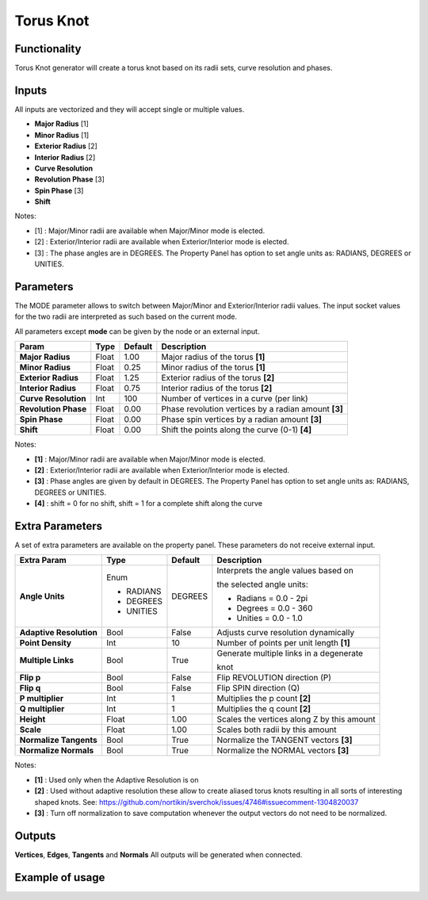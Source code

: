 Torus Knot
==========

.. image:: https://user-images.githubusercontent.com/14288520/190924022-eea6dcda-df14-40e2-abeb-b92f8348b9c0.png
  :target: https://user-images.githubusercontent.com/14288520/190924022-eea6dcda-df14-40e2-abeb-b92f8348b9c0.png

.. image:: https://user-images.githubusercontent.com/14288520/190987782-f007ee5e-d60c-47be-852a-e97b73df2091.png
  :target: https://user-images.githubusercontent.com/14288520/190987782-f007ee5e-d60c-47be-852a-e97b73df2091.png

Functionality
-------------

Torus Knot generator will create a torus knot based on its radii sets, curve resolution and phases.

Inputs
------

All inputs are vectorized and they will accept single or multiple values.

- **Major Radius**      [1]
- **Minor Radius**      [1]
- **Exterior Radius**   [2]
- **Interior Radius**   [2]
- **Curve Resolution**
- **Revolution Phase**  [3]
- **Spin Phase**        [3]
- **Shift**

Notes:

* [1] : Major/Minor radii are available when Major/Minor mode is elected.
* [2] : Exterior/Interior radii are available when Exterior/Interior mode is elected.
* [3] : The phase angles are in DEGREES. The Property Panel has option to set angle units as: RADIANS, DEGREES or UNITIES.

Parameters
----------

The MODE parameter allows to switch between Major/Minor and Exterior/Interior radii values. The input socket values for the two radii are interpreted as such based on the current mode.

All parameters except **mode** can be given by the node or an external input.

+-------------------------+------------+------------+--------------------------------------------------------+
| Param                   |  Type      |  Default   |  Description                                           |
+=========================+============+============+========================================================+
| **Major Radius**        |  Float     |  1.00      |  Major radius of the torus **[1]**                     |
+-------------------------+------------+------------+--------------------------------------------------------+
| **Minor Radius**        |  Float     |  0.25      |  Minor radius of the torus **[1]**                     |
+-------------------------+------------+------------+--------------------------------------------------------+
| **Exterior Radius**     |  Float     |  1.25      |  Exterior radius of the torus **[2]**                  |
+-------------------------+------------+------------+--------------------------------------------------------+
| **Interior Radius**     |  Float     |  0.75      |  Interior radius of the torus **[2]**                  |
+-------------------------+------------+------------+--------------------------------------------------------+
| **Curve Resolution**    |  Int       |  100       |  Number of vertices in a curve (per link)              |
+-------------------------+------------+------------+--------------------------------------------------------+
| **Revolution Phase**    |  Float     |  0.00      |  Phase revolution vertices by a radian amount **[3]**  |
+-------------------------+------------+------------+--------------------------------------------------------+
| **Spin Phase**          |  Float     |  0.00      |  Phase spin vertices by a radian amount **[3]**        |
+-------------------------+------------+------------+--------------------------------------------------------+
| **Shift**               |  Float     |  0.00      |  Shift the points along the curve (0-1) **[4]**        |
+-------------------------+------------+------------+--------------------------------------------------------+

Notes:

* **[1]** : Major/Minor radii are available when Major/Minor mode is elected.
* **[2]** : Exterior/Interior radii are available when Exterior/Interior mode is elected.
* **[3]** : Phase angles are given by default in DEGREES. The Property Panel has option to set angle units as: RADIANS, DEGREES or UNITIES.
* **[4]** : shift = 0 for no shift, shift = 1 for a complete shift along the curve

Extra Parameters
----------------
A set of extra parameters are available on the property panel. These parameters do not receive external input.

+-------------------------+------------+------------+-----------------------------------------------+
| Extra Param             |  Type      |  Default   |  Description                                  |
+=========================+============+============+===============================================+
| **Angle Units**         | Enum       | DEGREES    | Interprets the angle values based on          |
|                         |            |            |                                               |
|                         | * RADIANS  |            | the selected angle units:                     |
|                         |            |            |                                               |
|                         | * DEGREES  |            | * Radians = 0.0 - 2pi                         |
|                         | * UNITIES  |            | * Degrees = 0.0 - 360                         |
|                         |            |            | * Unities = 0.0 - 1.0                         |
+-------------------------+------------+------------+-----------------------------------------------+
| **Adaptive Resolution** |  Bool      |  False     |  Adjusts curve resolution dynamically         |
+-------------------------+------------+------------+-----------------------------------------------+
| **Point Density**       |  Int       |  10        |  Number of points per unit length **[1]**     |
+-------------------------+------------+------------+-----------------------------------------------+
| **Multiple Links**      |  Bool      |  True      |  Generate multiple links in a degenerate      |
|                         |            |            |                                               |
|                         |            |            |  knot                                         |
+-------------------------+------------+------------+-----------------------------------------------+
| **Flip p**              |  Bool      |  False     |  Flip REVOLUTION direction (P)                |
+-------------------------+------------+------------+-----------------------------------------------+
| **Flip q**              |  Bool      |  False     |  Flip SPIN direction (Q)                      |
+-------------------------+------------+------------+-----------------------------------------------+
| **P multiplier**        |  Int       |  1         |  Multiplies the p count **[2]**               |
+-------------------------+------------+------------+-----------------------------------------------+
| **Q multiplier**        |  Int       |  1         |  Multiplies the q count **[2]**               |
+-------------------------+------------+------------+-----------------------------------------------+
| **Height**              |  Float     |  1.00      |  Scales the vertices along Z by this amount   |
+-------------------------+------------+------------+-----------------------------------------------+
| **Scale**               |  Float     |  1.00      |  Scales both radii by this amount             |
+-------------------------+------------+------------+-----------------------------------------------+
| **Normalize Tangents**  |  Bool      |  True      |  Normalize the TANGENT vectors **[3]**        |
+-------------------------+------------+------------+-----------------------------------------------+
| **Normalize Normals**   |  Bool      |  True      |  Normalize the NORMAL vectors **[3]**         |
+-------------------------+------------+------------+-----------------------------------------------+

Notes:

* **[1]** : Used only when the Adaptive Resolution is on
* **[2]** : Used without adaptive resolution these allow to create aliased torus knots resulting in all sorts of interesting shaped knots. See: https://github.com/nortikin/sverchok/issues/4746#issuecomment-1304820037
* **[3]** : Turn off normalization to save computation whenever the output vectors do not need to be normalized.

Outputs
-------

**Vertices**, **Edges**, **Tangents** and **Normals**
All outputs will be generated when connected.


Example of usage
----------------

